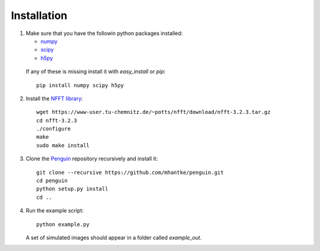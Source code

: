 Installation
============

1. Make sure that you have the followin python packages installed:

   * `numpy <www.numpy.org>`_
   * `scipy <www.scipy.org>`_
   * `h5py <www.h5py.org>`_
 
  If any of these is missing install it with *easy_install* or *pip*::

    pip install numpy scipy h5py

2. Install the `NFFT library <https://www-user.tu-chemnitz.de/~potts/nfft/>`_::

     wget https://www-user.tu-chemnitz.de/~potts/nfft/download/nfft-3.2.3.tar.gz
     cd nfft-3.2.3
     ./configure
     make
     sudo make install

3. Clone the `Penguin <https://github.com/mhantke/penguin>`_ repository recursively and install it::

     git clone --recursive https://github.com/mhantke/penguin.git
     cd penguin
     python setup.py install
     cd ..

4. Run the example script::

     python example.py

   A set of simulated images should appear in a folder called *example_out*.
